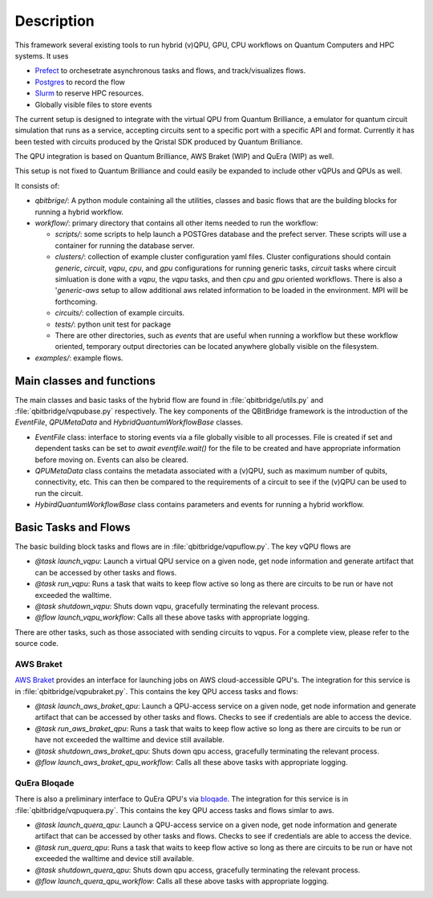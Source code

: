 .. _description:

Description
###########

This framework several existing tools to run hybrid (v)QPU, GPU, CPU workflows on Quantum Computers and HPC systems. It uses 

* `Prefect <https://www.prefect.io>`_ to orchesetrate asynchronous tasks and flows, and track/visualizes flows. 
* `Postgres <https://www.postgresql.org/>`_ to record the flow
* `Slurm <https://slurm.schedmd.com/documentation.html>`_ to reserve HPC resources. 
* Globally visible files to store events 

The current setup is designed to integrate with the virtual QPU from Quantum Brilliance, 
a emulator for quantum circuit simulation that runs as a service, accepting circuits sent to a specific port with a 
specific API and format. Currently it has been tested with circuits produced by the Qristal SDK produced by Quantum Brilliance. 

The QPU integration is based on Quantum Brilliance, AWS Braket (WIP) and QuEra (WIP) as well. 

This setup is not fixed to Quantum Brilliance and could easily be expanded to include other vQPUs and QPUs as well.

It consists of:

* `qbitbrige/`: A python module containing all the utilities, classes and basic flows that are the building blocks for running a hybrid workflow. 
* `workflow/`: primary directory that contains all other items needed to run the workflow:

  * `scripts/`: some scripts to help launch a POSTGres database and the prefect server. These scripts will use a container for running the database server.  
  * `clusters/`: collection of example cluster configuration yaml files. Cluster configurations should contain `generic`, `circuit`, `vqpu`, `cpu`, and `gpu` 
    configurations for running generic tasks, `circuit` tasks where circuit simluation is done with a `vqpu`, the `vqpu` tasks, and then `cpu` and `gpu` 
    oriented workflows. There is also a '`generic-aws` setup to allow additional aws related information to be loaded in the environment. MPI will be forthcoming. 
  * `circuits/`: collection of example circuits.
  * `tests/`: python unit test for package 
  * There are other directories, such as `events` that are useful when running a workflow but these workflow oriented, temporary output directories can be located anywhere globally visible on the filesystem. 


* `examples/`: example flows. 


Main classes and functions
==========================

The main classes and basic tasks of the hybrid flow are found in :file:`qbitbridge/utils.py` and :file:`qbitbridge/vqpubase.py` 
respectively. The key components of the QBitBridge framework is the introduction of the `EventFile`, `QPUMetaData` and `HybridQuantumWorkflowBase` classes. 

* `EventFile` class: interface to storing events via a file globally visible to all processes. 
  File is created if set and dependent tasks can be set to `await eventfile.wait()` for the file to be 
  created and have appropriate information before moving on. Events can also be cleared. 
* `QPUMetaData` class contains the metadata associated with a (v)QPU, such as maximum number of qubits, 
  connectivity, etc. This can then be compared to the requirements of a circuit to see if the (v)QPU can be used to run the circuit.
* `HybirdQuantumWorkflowBase` class contains parameters and events for running a hybrid workflow. 

Basic Tasks and Flows
=====================

The basic building block tasks and flows are in :file:`qbitbridge/vqpuflow.py`. The key vQPU flows are 

* `@task launch_vqpu`: Launch a virtual QPU service on a given node, get node information and generate artifact that can be accessed by other tasks and flows. 
* `@task run_vqpu`: Runs a task that waits to keep flow active so long as there are circuits to be run or have not exceeded the walltime.
* `@task shutdown_vqpu`: Shuts down vqpu, gracefully terminating the relevant process.
* `@flow launch_vqpu_workflow`: Calls all these above tasks with appropriate logging. 

There are other tasks, such as those associated with sending circuits to vqpus. For a complete view, please refer to the source code. 

AWS Braket
----------

`AWS Braket <https://docs.aws.amazon.com/braket/latest/developerguide/what-is-braket.html>`_ provides an interface for launching jobs on AWS cloud-accessible QPU's. 
The integration for this service is in :file:`qbitbridge/vqpubraket.py`. This contains the key QPU access tasks and flows:

* `@task launch_aws_braket_qpu`: Launch a QPU-access service on a given node, get node information and generate artifact that 
  can be accessed by other tasks and flows. Checks to see if credentials are able to access the device. 
* `@task run_aws_braket_qpu`: Runs a task that waits to keep flow active so long as there are circuits to be run or 
  have not exceeded the walltime and device still available. 
* `@task shutdown_aws_braket_qpu`: Shuts down qpu access, gracefully terminating the relevant process.
* `@flow launch_aws_braket_qpu_workflow`: Calls all these above tasks with appropriate logging. 

QuEra Bloqade
-------------

There is also a preliminary interface to QuEra QPU's via `bloqade <https://bloqade.quera.com/latest/>`_. The integration for this service is 
in :file:`qbitbridge/vqpuquera.py`. This contains the key QPU access tasks and flows simlar to aws. 

* `@task launch_quera_qpu`: Launch a QPU-access service on a given node, get node information and generate artifact that can be accessed 
  by other tasks and flows. Checks to see if credentials are able to access the device. 
* `@task run_quera_qpu`: Runs a task that waits to keep flow active so long as there are circuits to be run or have not exceeded the 
  walltime and device still available. 
* `@task shutdown_quera_qpu`: Shuts down qpu access, gracefully terminating the relevant process.
* `@flow launch_quera_qpu_workflow`: Calls all these above tasks with appropriate logging. 
